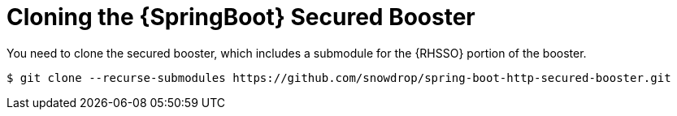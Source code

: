 = Cloning the {SpringBoot} Secured Booster

You need to clone the secured booster, which includes a submodule for the {RHSSO} portion of the booster.

[source,bash,options="nowrap",subs="attributes+"]
----
$ git clone --recurse-submodules https://github.com/snowdrop/spring-boot-http-secured-booster.git
----
